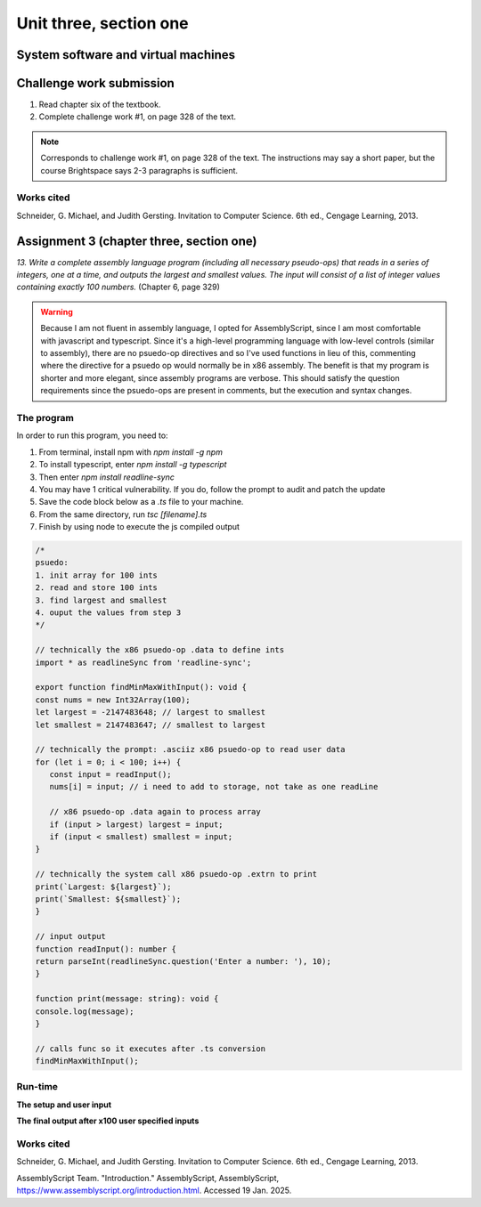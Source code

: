 .. I'm on page 214/332 right now <-- NOT STARTED
.. Challenge work required, page 328 question 1 <-- NOT STARTED
.. assignment 3 is one exercise from chapter 6, 7, and 8
.. QUESTION KEY
.. chapter 6, question 13 page 329
.. chapter 7, question 10 page 385
.. chapter 8, question 9 page 418


Unit three, section one
++++++++++++++++++++++++



System software and virtual machines
=====================================


Challenge work submission
===========================

1. Read chapter six of the textbook.
2. Complete challenge work #1, on page 328 of the text.


.. note:: 
   Corresponds to challenge work #1, on page 328 of the text. The instructions may say a short paper, but the course Brightspace says 2-3 paragraphs is sufficient.



Works cited
~~~~~~~~~~~~
Schneider, G. Michael, and Judith Gersting. Invitation to Computer Science. 6th ed., Cengage Learning, 2013.


Assignment 3 (chapter three, section one)
===========================================
.. this is technically part 1/3 for assignment 3. The second part is in the next chapter, unitThreeSectionTwo.rst

*13. Write a complete assembly language program (including all necessary pseudo-ops) that reads in a series of integers, one at a time, and outputs the largest and smallest values. The input will consist of a list of integer values containing exactly 100 numbers.* (Chapter 6, page 329)

.. warning::
   Because I am not fluent in assembly language, I opted for AssemblyScript, since I am most comfortable with javascript and typescript. Since it's a high-level programming language with low-level controls (similar to assembly), there are no psuedo-op directives and so I've used functions in lieu of this, commenting where the directive for a psuedo op would normally be in x86 assembly. The benefit is that my program is shorter and more elegant, since assembly programs are verbose. This should satisfy the question requirements since the psuedo-ops are present in comments, but the execution and syntax changes.

The program
~~~~~~~~~~~~
In order to run this program, you need to:

1. From terminal, install npm with `npm install -g npm`
2. To install typescript, enter `npm install -g typescript`
3. Then enter `npm install readline-sync`
4. You may have 1 critical vulnerability. If you do, follow the prompt to audit and patch the update
5. Save the code block below as a `.ts` file to your machine.
6. From the same directory, run `tsc [filename].ts`
7. Finish by using node to execute the js compiled output
   

.. code-block:: javascript

   /* 
   psuedo:
   1. init array for 100 ints
   2. read and store 100 ints
   3. find largest and smallest
   4. ouput the values from step 3
   */

   // technically the x86 psuedo-op .data to define ints
   import * as readlineSync from 'readline-sync';

   export function findMinMaxWithInput(): void {
   const nums = new Int32Array(100);
   let largest = -2147483648; // largest to smallest
   let smallest = 2147483647; // smallest to largest

   // technically the prompt: .asciiz x86 psuedo-op to read user data
   for (let i = 0; i < 100; i++) {
      const input = readInput();
      nums[i] = input; // i need to add to storage, not take as one readLine

      // x86 psuedo-op .data again to process array
      if (input > largest) largest = input;
      if (input < smallest) smallest = input;
   }

   // technically the system call x86 psuedo-op .extrn to print
   print(`Largest: ${largest}`);
   print(`Smallest: ${smallest}`);
   }

   // input output
   function readInput(): number {
   return parseInt(readlineSync.question('Enter a number: '), 10);
   }

   function print(message: string): void {
   console.log(message);
   }

   // calls func so it executes after .ts conversion
   findMinMaxWithInput();

Run-time
~~~~~~~~~

**The setup and user input**

.. image:: ../images/cs200-program-setup.png



**The final output after x100 user specified inputs**

.. image:: ../images/cs200-program-complete.png



Works cited
~~~~~~~~~~~~
Schneider, G. Michael, and Judith Gersting. Invitation to Computer Science. 6th ed., Cengage Learning, 2013.

AssemblyScript Team. "Introduction." AssemblyScript, AssemblyScript, https://www.assemblyscript.org/introduction.html. Accessed 19 Jan. 2025.